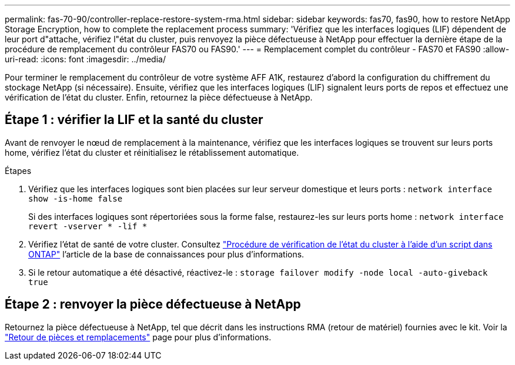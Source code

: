 ---
permalink: fas-70-90/controller-replace-restore-system-rma.html 
sidebar: sidebar 
keywords: fas70, fas90, how to restore NetApp Storage Encryption, how to complete the replacement process 
summary: 'Vérifiez que les interfaces logiques (LIF) dépendent de leur port d"attache, vérifiez l"état du cluster, puis renvoyez la pièce défectueuse à NetApp pour effectuer la dernière étape de la procédure de remplacement du contrôleur FAS70 ou FAS90.' 
---
= Remplacement complet du contrôleur - FAS70 et FAS90
:allow-uri-read: 
:icons: font
:imagesdir: ../media/


[role="lead"]
Pour terminer le remplacement du contrôleur de votre système AFF A1K, restaurez d'abord la configuration du chiffrement du stockage NetApp (si nécessaire). Ensuite, vérifiez que les interfaces logiques (LIF) signalent leurs ports de repos et effectuez une vérification de l'état du cluster. Enfin, retournez la pièce défectueuse à NetApp.



== Étape 1 : vérifier la LIF et la santé du cluster

Avant de renvoyer le nœud de remplacement à la maintenance, vérifiez que les interfaces logiques se trouvent sur leurs ports home, vérifiez l'état du cluster et réinitialisez le rétablissement automatique.

.Étapes
. Vérifiez que les interfaces logiques sont bien placées sur leur serveur domestique et leurs ports : `network interface show -is-home false`
+
Si des interfaces logiques sont répertoriées sous la forme false, restaurez-les sur leurs ports home : `network interface revert -vserver * -lif *`

. Vérifiez l'état de santé de votre cluster. Consultez https://kb.netapp.com/on-prem/ontap/Ontap_OS/OS-KBs/How_to_perform_a_cluster_health_check_with_a_script_in_ONTAP["Procédure de vérification de l'état du cluster à l'aide d'un script dans ONTAP"^] l'article de la base de connaissances pour plus d'informations.
. Si le retour automatique a été désactivé, réactivez-le : `storage failover modify -node local -auto-giveback true`




== Étape 2 : renvoyer la pièce défectueuse à NetApp

Retournez la pièce défectueuse à NetApp, tel que décrit dans les instructions RMA (retour de matériel) fournies avec le kit. Voir la https://mysupport.netapp.com/site/info/rma["Retour de pièces et remplacements"] page pour plus d'informations.
